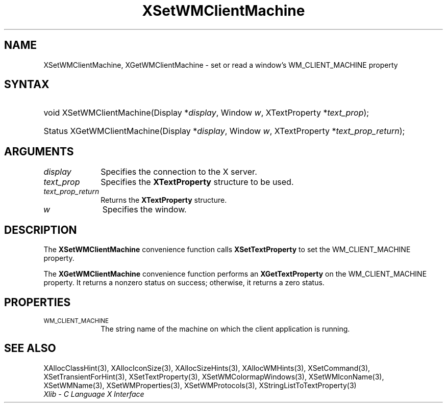 .\" Copyright \(co 1985, 1986, 1987, 1988, 1989, 1990, 1991, 1994, 1996 X Consortium
.\"
.\" Permission is hereby granted, free of charge, to any person obtaining
.\" a copy of this software and associated documentation files (the
.\" "Software"), to deal in the Software without restriction, including
.\" without limitation the rights to use, copy, modify, merge, publish,
.\" distribute, sublicense, and/or sell copies of the Software, and to
.\" permit persons to whom the Software is furnished to do so, subject to
.\" the following conditions:
.\"
.\" The above copyright notice and this permission notice shall be included
.\" in all copies or substantial portions of the Software.
.\"
.\" THE SOFTWARE IS PROVIDED "AS IS", WITHOUT WARRANTY OF ANY KIND, EXPRESS
.\" OR IMPLIED, INCLUDING BUT NOT LIMITED TO THE WARRANTIES OF
.\" MERCHANTABILITY, FITNESS FOR A PARTICULAR PURPOSE AND NONINFRINGEMENT.
.\" IN NO EVENT SHALL THE X CONSORTIUM BE LIABLE FOR ANY CLAIM, DAMAGES OR
.\" OTHER LIABILITY, WHETHER IN AN ACTION OF CONTRACT, TORT OR OTHERWISE,
.\" ARISING FROM, OUT OF OR IN CONNECTION WITH THE SOFTWARE OR THE USE OR
.\" OTHER DEALINGS IN THE SOFTWARE.
.\"
.\" Except as contained in this notice, the name of the X Consortium shall
.\" not be used in advertising or otherwise to promote the sale, use or
.\" other dealings in this Software without prior written authorization
.\" from the X Consortium.
.\"
.\" Copyright \(co 1985, 1986, 1987, 1988, 1989, 1990, 1991 by
.\" Digital Equipment Corporation
.\"
.\" Portions Copyright \(co 1990, 1991 by
.\" Tektronix, Inc.
.\"
.\" Permission to use, copy, modify and distribute this documentation for
.\" any purpose and without fee is hereby granted, provided that the above
.\" copyright notice appears in all copies and that both that copyright notice
.\" and this permission notice appear in all copies, and that the names of
.\" Digital and Tektronix not be used in in advertising or publicity pertaining
.\" to this documentation without specific, written prior permission.
.\" Digital and Tektronix makes no representations about the suitability
.\" of this documentation for any purpose.
.\" It is provided "as is" without express or implied warranty.
.\"
.\"
.ds xT X Toolkit Intrinsics \- C Language Interface
.ds xW Athena X Widgets \- C Language X Toolkit Interface
.ds xL Xlib \- C Language X Interface
.ds xC Inter-Client Communication Conventions Manual
.TH XSetWMClientMachine 3 "libX11 1.8.6" "X Version 11" "XLIB FUNCTIONS"
.SH NAME
XSetWMClientMachine, XGetWMClientMachine \- set or read a window's WM_CLIENT_MACHINE property
.SH SYNTAX
.HP
void XSetWMClientMachine\^(\^Display *\fIdisplay\fP\^, Window \fIw\fP\^,
XTextProperty *\fItext_prop\fP\^);
.HP
Status XGetWMClientMachine\^(\^Display *\fIdisplay\fP\^, Window \fIw\fP\^,
XTextProperty *\fItext_prop_return\fP\^);
.SH ARGUMENTS
.IP \fIdisplay\fP 1i
Specifies the connection to the X server.
.IP \fItext_prop\fP 1i
Specifies the
.B XTextProperty
structure to be used.
.IP \fItext_prop_return\fP 1i
Returns the
.B XTextProperty
structure.
.IP \fIw\fP 1i
Specifies the window.
.SH DESCRIPTION
The
.B XSetWMClientMachine
convenience function calls
.B XSetTextProperty
to set the WM_CLIENT_MACHINE property.
.LP
The
.B XGetWMClientMachine
convenience function performs an
.B XGetTextProperty
on the WM_CLIENT_MACHINE property.
It returns a nonzero status on success;
otherwise, it returns a zero status.
.SH PROPERTIES
.TP 1i
\s-1WM_CLIENT_MACHINE\s+1
The string name of the machine on which the client application is running.
.SH "SEE ALSO"
XAllocClassHint(3),
XAllocIconSize(3),
XAllocSizeHints(3),
XAllocWMHints(3),
XSetCommand(3),
XSetTransientForHint(3),
XSetTextProperty(3),
XSetWMColormapWindows(3),
XSetWMIconName(3),
XSetWMName(3),
XSetWMProperties(3),
XSetWMProtocols(3),
XStringListToTextProperty(3)
.br
\fI\*(xL\fP

